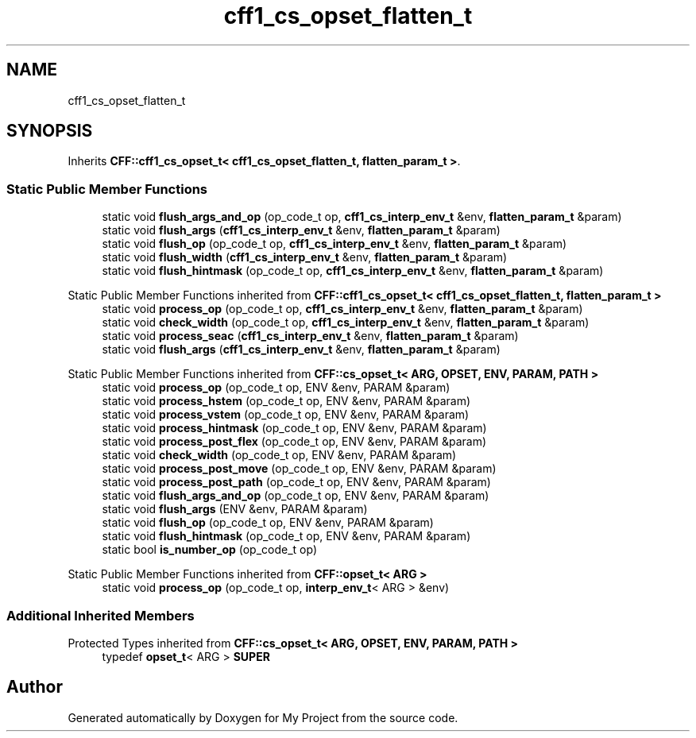 .TH "cff1_cs_opset_flatten_t" 3 "Wed Feb 1 2023" "Version Version 0.0" "My Project" \" -*- nroff -*-
.ad l
.nh
.SH NAME
cff1_cs_opset_flatten_t
.SH SYNOPSIS
.br
.PP
.PP
Inherits \fBCFF::cff1_cs_opset_t< cff1_cs_opset_flatten_t, flatten_param_t >\fP\&.
.SS "Static Public Member Functions"

.in +1c
.ti -1c
.RI "static void \fBflush_args_and_op\fP (op_code_t op, \fBcff1_cs_interp_env_t\fP &env, \fBflatten_param_t\fP &param)"
.br
.ti -1c
.RI "static void \fBflush_args\fP (\fBcff1_cs_interp_env_t\fP &env, \fBflatten_param_t\fP &param)"
.br
.ti -1c
.RI "static void \fBflush_op\fP (op_code_t op, \fBcff1_cs_interp_env_t\fP &env, \fBflatten_param_t\fP &param)"
.br
.ti -1c
.RI "static void \fBflush_width\fP (\fBcff1_cs_interp_env_t\fP &env, \fBflatten_param_t\fP &param)"
.br
.ti -1c
.RI "static void \fBflush_hintmask\fP (op_code_t op, \fBcff1_cs_interp_env_t\fP &env, \fBflatten_param_t\fP &param)"
.br
.in -1c

Static Public Member Functions inherited from \fBCFF::cff1_cs_opset_t< cff1_cs_opset_flatten_t, flatten_param_t >\fP
.in +1c
.ti -1c
.RI "static void \fBprocess_op\fP (op_code_t op, \fBcff1_cs_interp_env_t\fP &env, \fBflatten_param_t\fP &param)"
.br
.ti -1c
.RI "static void \fBcheck_width\fP (op_code_t op, \fBcff1_cs_interp_env_t\fP &env, \fBflatten_param_t\fP &param)"
.br
.ti -1c
.RI "static void \fBprocess_seac\fP (\fBcff1_cs_interp_env_t\fP &env, \fBflatten_param_t\fP &param)"
.br
.ti -1c
.RI "static void \fBflush_args\fP (\fBcff1_cs_interp_env_t\fP &env, \fBflatten_param_t\fP &param)"
.br
.in -1c

Static Public Member Functions inherited from \fBCFF::cs_opset_t< ARG, OPSET, ENV, PARAM, PATH >\fP
.in +1c
.ti -1c
.RI "static void \fBprocess_op\fP (op_code_t op, ENV &env, PARAM &param)"
.br
.ti -1c
.RI "static void \fBprocess_hstem\fP (op_code_t op, ENV &env, PARAM &param)"
.br
.ti -1c
.RI "static void \fBprocess_vstem\fP (op_code_t op, ENV &env, PARAM &param)"
.br
.ti -1c
.RI "static void \fBprocess_hintmask\fP (op_code_t op, ENV &env, PARAM &param)"
.br
.ti -1c
.RI "static void \fBprocess_post_flex\fP (op_code_t op, ENV &env, PARAM &param)"
.br
.ti -1c
.RI "static void \fBcheck_width\fP (op_code_t op, ENV &env, PARAM &param)"
.br
.ti -1c
.RI "static void \fBprocess_post_move\fP (op_code_t op, ENV &env, PARAM &param)"
.br
.ti -1c
.RI "static void \fBprocess_post_path\fP (op_code_t op, ENV &env, PARAM &param)"
.br
.ti -1c
.RI "static void \fBflush_args_and_op\fP (op_code_t op, ENV &env, PARAM &param)"
.br
.ti -1c
.RI "static void \fBflush_args\fP (ENV &env, PARAM &param)"
.br
.ti -1c
.RI "static void \fBflush_op\fP (op_code_t op, ENV &env, PARAM &param)"
.br
.ti -1c
.RI "static void \fBflush_hintmask\fP (op_code_t op, ENV &env, PARAM &param)"
.br
.ti -1c
.RI "static bool \fBis_number_op\fP (op_code_t op)"
.br
.in -1c

Static Public Member Functions inherited from \fBCFF::opset_t< ARG >\fP
.in +1c
.ti -1c
.RI "static void \fBprocess_op\fP (op_code_t op, \fBinterp_env_t\fP< ARG > &env)"
.br
.in -1c
.SS "Additional Inherited Members"


Protected Types inherited from \fBCFF::cs_opset_t< ARG, OPSET, ENV, PARAM, PATH >\fP
.in +1c
.ti -1c
.RI "typedef \fBopset_t\fP< ARG > \fBSUPER\fP"
.br
.in -1c

.SH "Author"
.PP 
Generated automatically by Doxygen for My Project from the source code\&.
